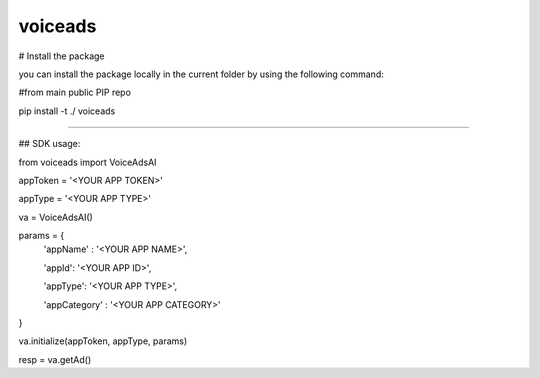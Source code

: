 voiceads
---------

# Install the package

you can install the package locally in the current folder by using the following command: 

#from main public PIP repo

pip install -t ./ voiceads

----------

## SDK usage: 

from voiceads import VoiceAdsAI

appToken = '<YOUR APP TOKEN>'

appType = '<YOUR APP TYPE>'

va = VoiceAdsAI()

params = {
    'appName' : '<YOUR APP NAME>',

    'appId': '<YOUR APP ID>',

    'appType': '<YOUR APP TYPE>',

    'appCategory' : '<YOUR APP CATEGORY>'
}

va.initialize(appToken, appType, params)

resp = va.getAd()


